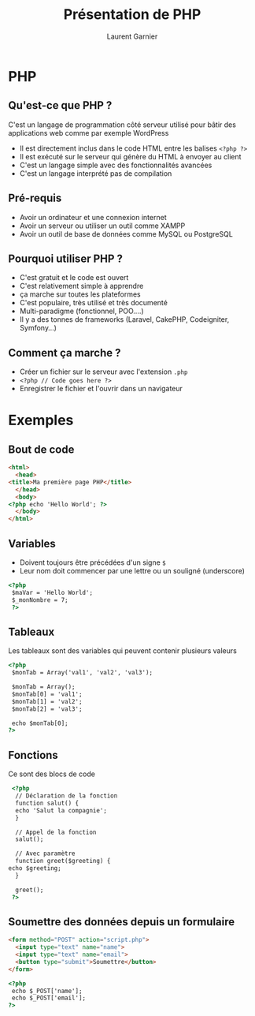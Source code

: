 #+TITLE: Présentation de PHP 
#+AUTHOR: Laurent Garnier


#+OPTIONS: toc:t h:2 num:t date:nil
#+LATEX_HEADER: \usepackage[francais]{babel}
#+LATEX_HEADER: \hypersetup{colorlinks = true}

* PHP
** Qu'est-ce que PHP ?

  C'est un langage de programmation côté serveur utilisé pour bâtir
  des applications web comme par exemple WordPress

  + Il est directement inclus dans le code HTML entre les balises
    =<?php ?>=
  + Il est exécuté sur le serveur qui génère du HTML à envoyer au
    client
  + C'est un langage simple avec des fonctionnalités avancées
  + C'est un langage interprété pas de compilation
 
** Pré-requis

  + Avoir un ordinateur et une connexion internet
  + Avoir un serveur ou utiliser un outil comme XAMPP
  + Avoir un outil de base de données comme MySQL ou PostgreSQL

** Pourquoi utiliser PHP ?

  + C'est gratuit et le code est ouvert
  + C'est relativement simple à apprendre
  + ça marche sur toutes les plateformes
  + C'est populaire, très utilisé et très documenté
  + Multi-paradigme (fonctionnel, POO....)
  + Il y a des tonnes de frameworks (Laravel, CakePHP, Codeigniter,
    Symfony...) 

** Comment ça marche ?

  + Créer un fichier sur le serveur avec l'extension =.php=
  + =<?php // Code goes here ?>=
  + Enregistrer le fichier et l'ouvrir dans un navigateur

* Exemples
** Bout de code
  #+BEGIN_SRC html
    <html>
      <head>
	<title>Ma première page PHP</title>
      </head>
      <body>
	<?php echo 'Hello World'; ?>
      </body>
    </html>
  #+END_SRC

** Variables

  + Doivent toujours être précédées d'un signe =$=
  + Leur nom doit commencer par une lettre ou un souligné (underscore)
  
  #+BEGIN_SRC html
    <?php
     $maVar = 'Hello World';
     $_monNombre = 7;
     ?>
  #+END_SRC

** Tableaux

  Les tableaux sont des variables qui peuvent contenir plusieurs
  valeurs

  #+BEGIN_SRC html
    <?php 
     $monTab = Array('val1', 'val2', 'val3');

     $monTab = Array();
     $monTab[0] = 'val1';
     $monTab[1] = 'val2';
     $monTab[2] = 'val3';

     echo $monTab[0];
    ?>
  #+END_SRC

** Fonctions

   Ce sont des blocs de code

   #+BEGIN_SRC html
     <?php 
      // Déclaration de la fonction
      function salut() {
	  echo 'Salut la compagnie';
      }

      // Appel de la fonction
      salut();

      // Avec paramètre
      function greet($greeting) {
	echo $greeting;
      }

      greet();
     ?>
   #+END_SRC

** Soumettre des données depuis un formulaire

   #+BEGIN_SRC html
     <form method="POST" action="script.php">
       <input type="text" name="name">
       <input type="text" name="email">
       <button type="submit">Soumettre</button>
     </form>

     <?php 
      echo $_POST['name'];
      echo $_POST['email'];
     ?>
   #+END_SRC

